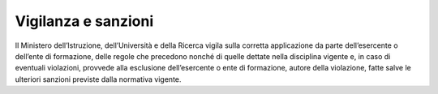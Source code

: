 Vigilanza e sanzioni
====================

Il Ministero dell’Istruzione, dell’Università e della Ricerca vigila sulla corretta applicazione da parte dell’esercente o dell’ente di formazione, delle regole che precedono nonché di quelle dettate nella disciplina vigente e, in caso di eventuali violazioni, provvede alla esclusione dell’esercente o ente di formazione, autore della violazione, fatte salve le ulteriori sanzioni previste dalla normativa vigente.